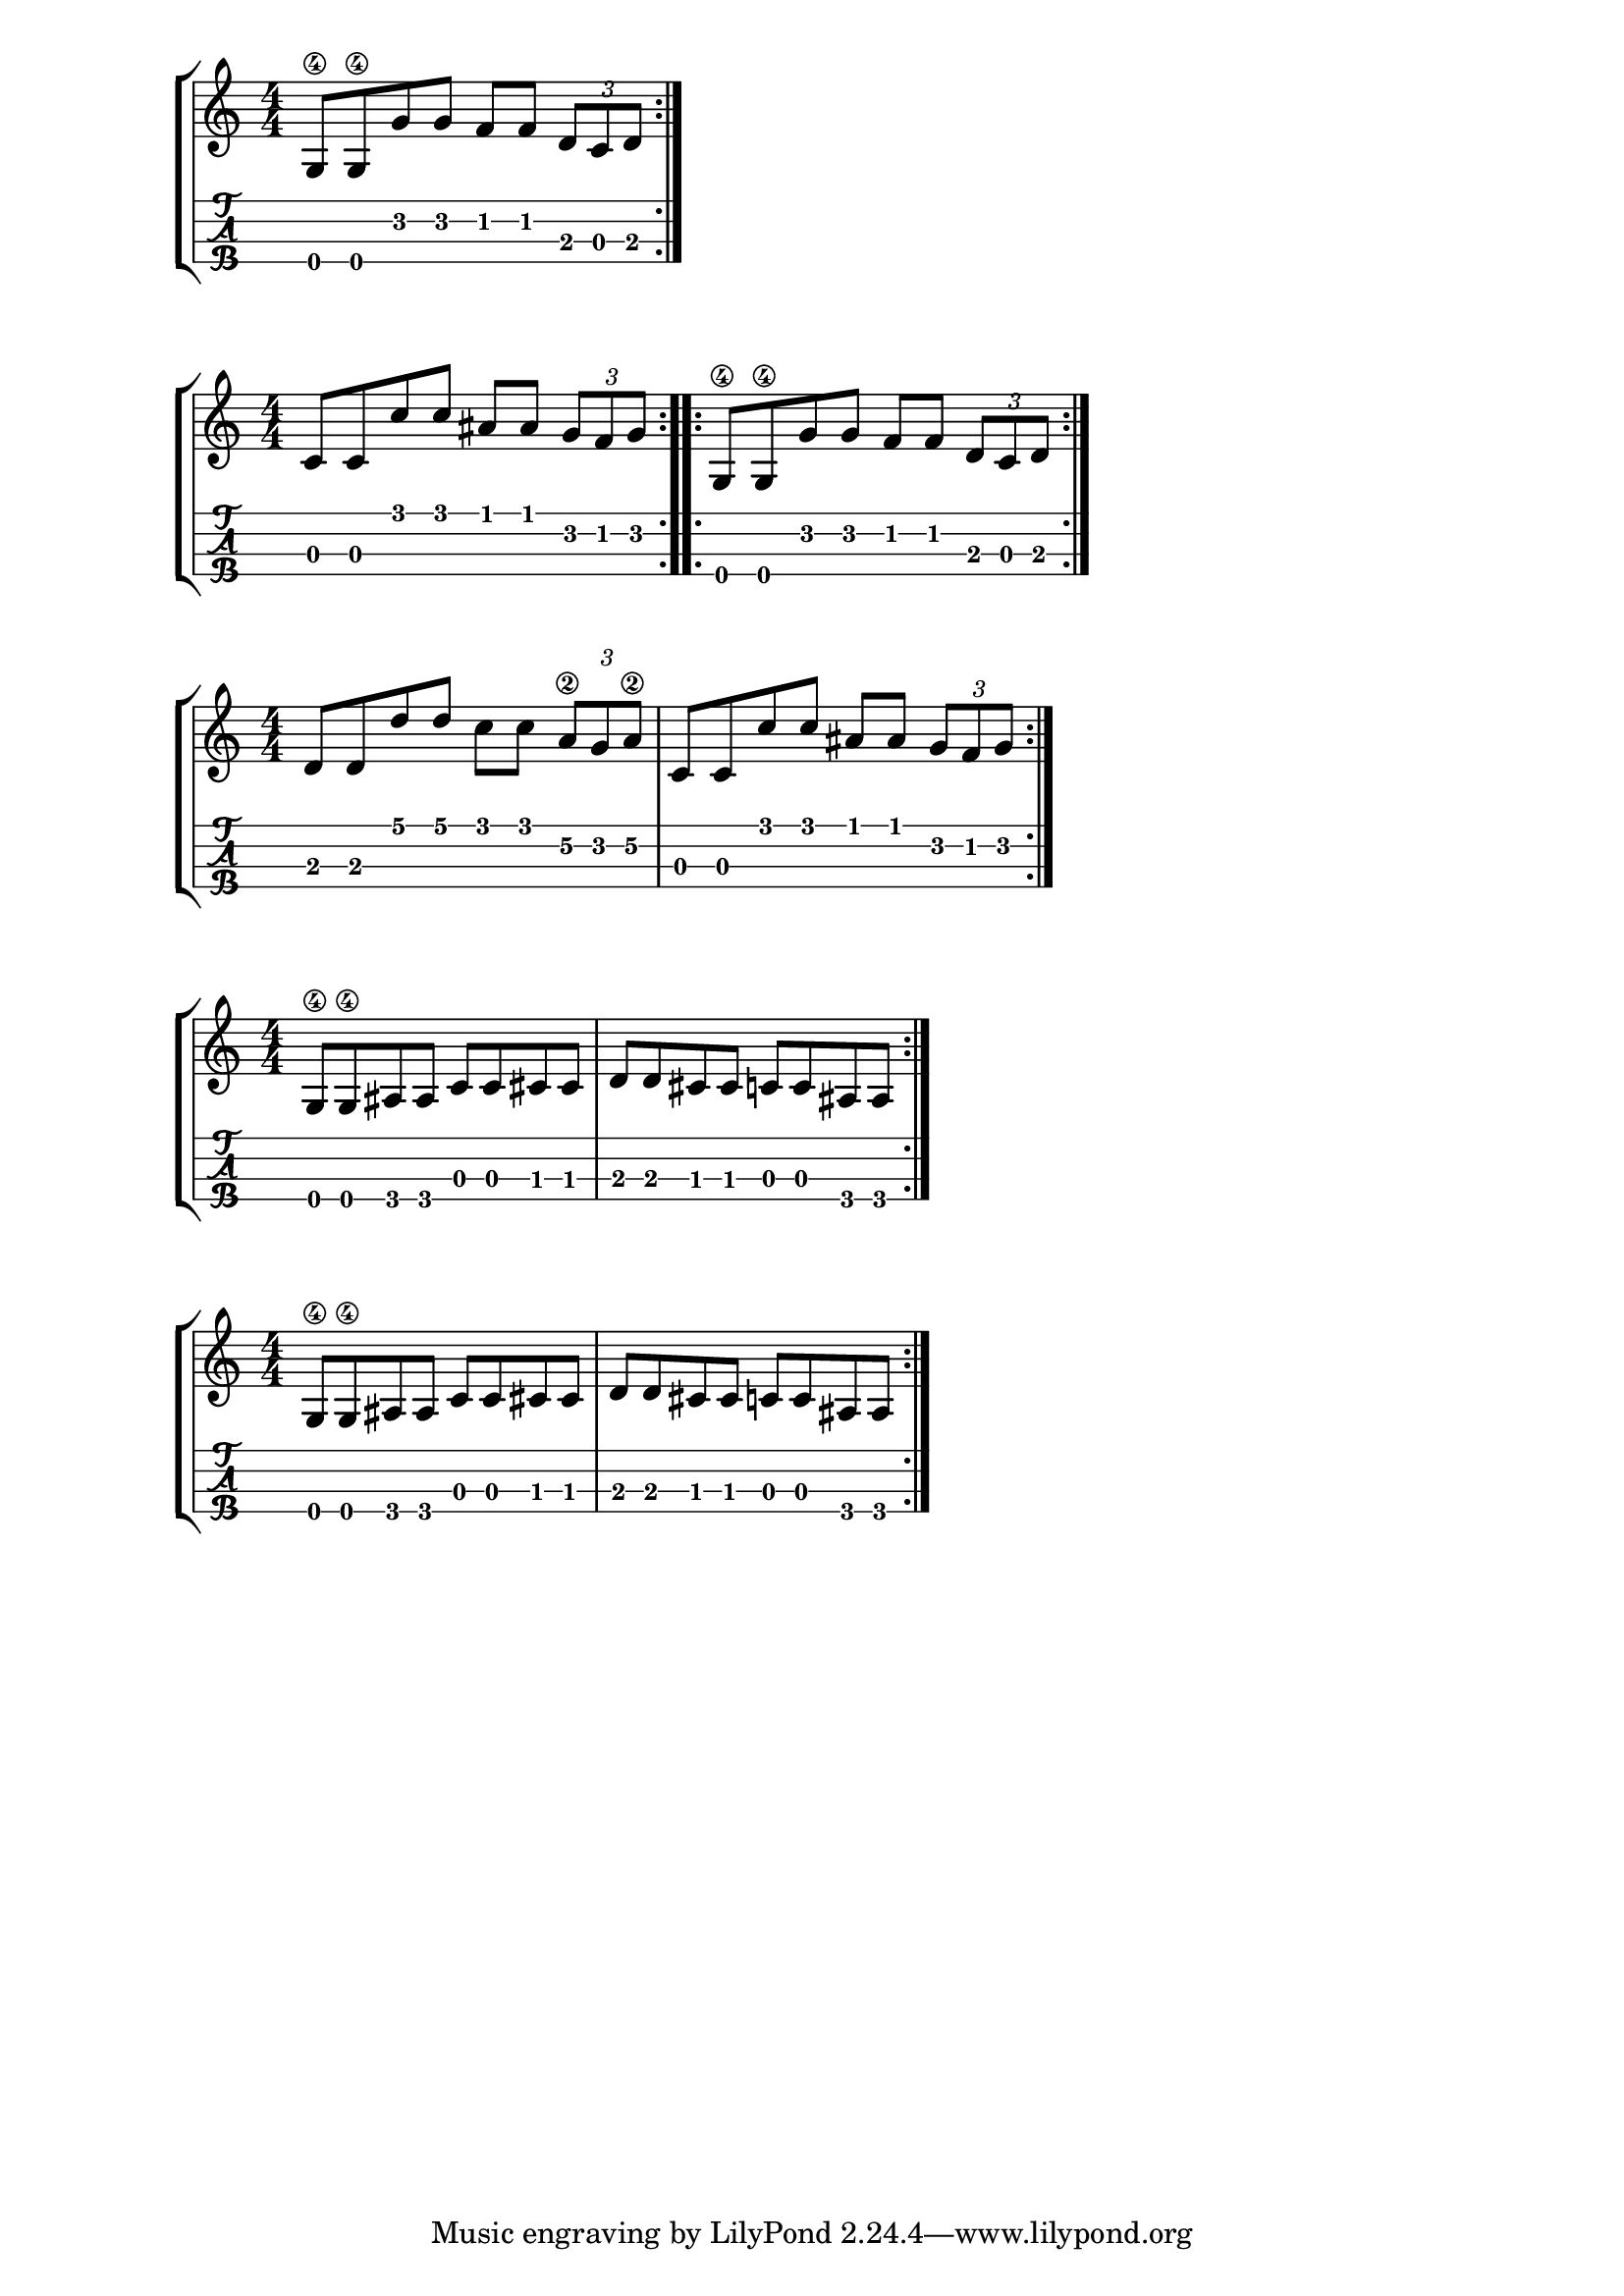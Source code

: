 \version "2.18.2"

\layout{
	\context {
		\TabStaff
		stringTunings = #tenor-ukulele-tuning
	}
}

%--- Introducción de las notas ---%


uno = \relative c' {
\key c \major
\numericTimeSignature
\time 4/4
	g8\4 g\4 g' g f f \tuplet 3/2 { d c d}
	
	\bar ":|." 
}

dos = \relative c' {
\key c \major
\numericTimeSignature
\time 4/4
	c8 c c' c ais ais \tuplet 3/2 { g f g}
  \bar ":..:" 
	g,8\4 g\4 g' g f f \tuplet 3/2 { d c d}
	\bar ":|." 
}


tres = \relative c' {
\key c \major
\numericTimeSignature
\time 4/4
	d d d' d c c \tuplet 3/2 { a\2 g a\2} |
	c,8 c c' c ais ais \tuplet 3/2 { g f g} | 
	\bar ":|." 
}

cuatro = \relative c' {
\key c \major
\numericTimeSignature
\time 4/4
	g8\4 g\4 ais ais c c cis cis |
	d d cis cis c c ais ais
	\bar ":|." 
}


cinco = \relative c' {
\key c \major
\numericTimeSignature
\time 4/4
	g8\4 g\4 ais ais c c cis cis |
	d d cis cis c c ais ais
	\bar ":|." 
}

%--- Partitura ---%
\score {
	\new StaffGroup	
	<<
		\new Staff \uno
		\new TabStaff \uno
	>>
}

\score {
	\new StaffGroup	
	<<
		\new Staff \dos
		\new TabStaff \dos
	>>
}

\score {
	\new StaffGroup	
	<<
		\new Staff \tres
		\new TabStaff \tres
	>>
}

\score {
	\new StaffGroup	
	<<
		\new Staff \cuatro
		\new TabStaff \cuatro
	>>
}

\score {
	\new StaffGroup	
	<<
		\new Staff \cinco
		\new TabStaff \cinco
	>>
}